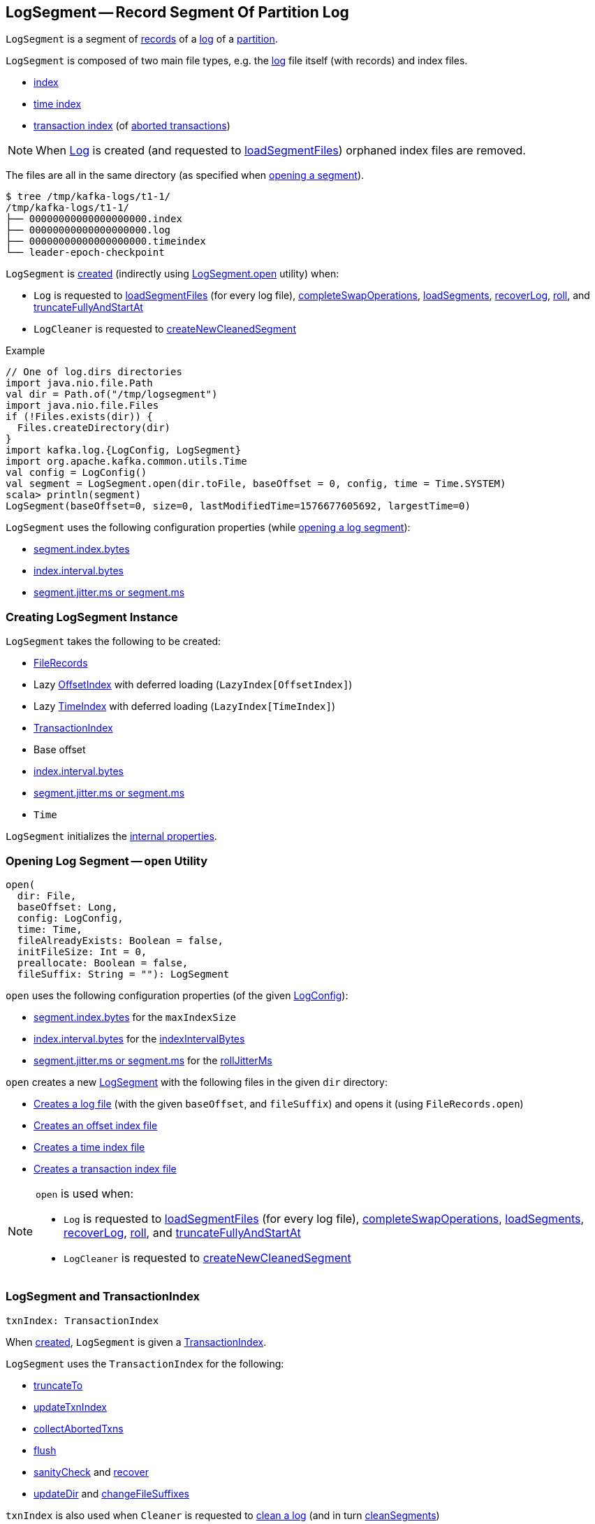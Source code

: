 == [[LogSegment]] LogSegment -- Record Segment Of Partition Log

`LogSegment` is a segment of <<log, records>> of a <<kafka-log-Log.adoc#, log>> of a <<kafka-cluster-Partition.adoc#, partition>>.

`LogSegment` is composed of two main file types, e.g. the <<log, log>> file itself (with records) and index files.

* <<lazyOffsetIndex, index>>

* <<lazyTimeIndex, time index>>

* <<txnIndex, transaction index>> (of <<updateTxnIndex, aborted transactions>>)

NOTE: When <<kafka-log-Log.adoc#, Log>> is created (and requested to <<kafka-log-Log.adoc#loadSegmentFiles, loadSegmentFiles>>) orphaned index files are removed.

The files are all in the same directory (as specified when <<open, opening a segment>>).

```
$ tree /tmp/kafka-logs/t1-1/
/tmp/kafka-logs/t1-1/
├── 00000000000000000000.index
├── 00000000000000000000.log
├── 00000000000000000000.timeindex
└── leader-epoch-checkpoint
```

`LogSegment` is <<creating-instance, created>> (indirectly using <<open, LogSegment.open>> utility) when:

* `Log` is requested to <<kafka-log-Log.adoc#loadSegmentFiles, loadSegmentFiles>> (for every log file), <<kafka-log-Log.adoc#completeSwapOperations, completeSwapOperations>>, <<kafka-log-Log.adoc#loadSegments, loadSegments>>, <<kafka-log-Log.adoc#recoverLog, recoverLog>>, <<kafka-log-Log.adoc#roll, roll>>, and <<kafka-log-Log.adoc#truncateFullyAndStartAt, truncateFullyAndStartAt>>

* `LogCleaner` is requested to <<kafka-log-LogCleaner.adoc#createNewCleanedSegment, createNewCleanedSegment>>

.Example
[source, scala]
----
// One of log.dirs directories
import java.nio.file.Path
val dir = Path.of("/tmp/logsegment")
import java.nio.file.Files
if (!Files.exists(dir)) {
  Files.createDirectory(dir)
}
import kafka.log.{LogConfig, LogSegment}
import org.apache.kafka.common.utils.Time
val config = LogConfig()
val segment = LogSegment.open(dir.toFile, baseOffset = 0, config, time = Time.SYSTEM)
scala> println(segment)
LogSegment(baseOffset=0, size=0, lastModifiedTime=1576677605692, largestTime=0)
----

`LogSegment` uses the following configuration properties (while <<open, opening a log segment>>):

* <<kafka-log-LogConfig.adoc#maxIndexSize, segment.index.bytes>>

* <<kafka-log-LogConfig.adoc#indexInterval, index.interval.bytes>>

* <<kafka-log-LogConfig.adoc#randomSegmentJitter, segment.jitter.ms or segment.ms>>

=== [[creating-instance]] Creating LogSegment Instance

`LogSegment` takes the following to be created:

* [[log]] <<kafka-common-record-FileRecords.adoc#, FileRecords>>
* [[lazyOffsetIndex]] Lazy <<kafka-log-OffsetIndex.adoc#, OffsetIndex>> with deferred loading (`LazyIndex[OffsetIndex]`)
* [[lazyTimeIndex]] Lazy <<kafka-log-TimeIndex.adoc#, TimeIndex>> with deferred loading (`LazyIndex[TimeIndex]`)
* <<txnIndex, TransactionIndex>>
* [[baseOffset]] Base offset
* [[indexIntervalBytes]] <<kafka-log-LogConfig.adoc#indexInterval, index.interval.bytes>>
* [[rollJitterMs]] <<kafka-log-LogConfig.adoc#randomSegmentJitter, segment.jitter.ms or segment.ms>>
* [[time]] `Time`

`LogSegment` initializes the <<internal-properties, internal properties>>.

=== [[open]] Opening Log Segment -- `open` Utility

[source, scala]
----
open(
  dir: File,
  baseOffset: Long,
  config: LogConfig,
  time: Time,
  fileAlreadyExists: Boolean = false,
  initFileSize: Int = 0,
  preallocate: Boolean = false,
  fileSuffix: String = ""): LogSegment
----

`open` uses the following configuration properties (of the given <<kafka-log-LogConfig.adoc#, LogConfig>>):

* <<kafka-log-LogConfig.adoc#maxIndexSize, segment.index.bytes>> for the `maxIndexSize`

* <<kafka-log-LogConfig.adoc#indexInterval, index.interval.bytes>> for the <<indexIntervalBytes, indexIntervalBytes>>

* <<kafka-log-LogConfig.adoc#randomSegmentJitter, segment.jitter.ms or segment.ms>> for the <<rollJitterMs, rollJitterMs>>

`open` creates a new <<creating-instance, LogSegment>> with the following files in the given `dir` directory:

* <<kafka-log-Log.adoc#logFile, Creates a log file>> (with the given `baseOffset`, and `fileSuffix`) and opens it (using `FileRecords.open`)

* <<kafka-log-Log.adoc#offsetIndexFile, Creates an offset index file>>

* <<kafka-log-Log.adoc#timeIndexFile, Creates a time index file>>

* <<kafka-log-Log.adoc#transactionIndexFile, Creates a transaction index file>>

[NOTE]
====
`open` is used when:

* `Log` is requested to <<kafka-log-Log.adoc#loadSegmentFiles, loadSegmentFiles>> (for every log file), <<kafka-log-Log.adoc#completeSwapOperations, completeSwapOperations>>, <<kafka-log-Log.adoc#loadSegments, loadSegments>>, <<kafka-log-Log.adoc#recoverLog, recoverLog>>, <<kafka-log-Log.adoc#roll, roll>>, and <<kafka-log-Log.adoc#truncateFullyAndStartAt, truncateFullyAndStartAt>>

* `LogCleaner` is requested to <<kafka-log-LogCleaner.adoc#createNewCleanedSegment, createNewCleanedSegment>>
====

=== [[txnIndex]] LogSegment and TransactionIndex

[source, scala]
----
txnIndex: TransactionIndex
----

When <<creating-instance, created>>, `LogSegment` is given a <<kafka-log-TransactionIndex.adoc#, TransactionIndex>>.

`LogSegment` uses the `TransactionIndex` for the following:

* <<truncateTo, truncateTo>>

* <<updateTxnIndex, updateTxnIndex>>

* <<collectAbortedTxns, collectAbortedTxns>>

* <<flush, flush>>

* <<sanityCheck, sanityCheck>> and <<recover, recover>>

* <<updateDir, updateDir>> and <<changeFileSuffixes, changeFileSuffixes>>

`txnIndex` is also used when `Cleaner` is requested to <<kafka-log-Cleaner.adoc#clean, clean a log>> (and in turn <<kafka-log-Cleaner.adoc#cleanSegments, cleanSegments>>)

`TransactionIndex` is <<kafka-log-TransactionIndex.adoc#close, closed>> when `LogSegment` is requested to <<close, close>> and <<closeHandlers, closeHandlers>>.

`TransactionIndex` is <<kafka-log-TransactionIndex.adoc#deleteIfExists, deleted (if exists)>> when `LogSegment` is requested to <<deleteIfExists, deleteIfExists>>.

=== [[offsetIndex]] LogSegment and OffsetIndex

[source, scala]
----
offsetIndex: OffsetIndex
----

When <<creating-instance, created>>, `LogSegment` is given an <<lazyOffsetIndex, OffsetIndex>> with deferred loading (`LazyIndex[OffsetIndex]`).

`offsetIndex` simply gets (_unwraps_) the <<kafka-log-OffsetIndex.adoc#, OffsetIndex>>.

`offsetIndex` is used for the following...FIXME

=== [[collectAbortedTxns]] `collectAbortedTxns` Method

[source, scala]
----
collectAbortedTxns(
  fetchOffset: Long,
  upperBoundOffset: Long): TxnIndexSearchResult
----

`collectAbortedTxns`...FIXME

NOTE: `collectAbortedTxns` is used when `Log` is requested to <<kafka-log-Log.adoc#collectAbortedTransactions, collectAbortedTransactions>>.

=== [[close]] Closing -- `close` Method

[source, scala]
----
close(): Unit
----

`close`...FIXME

NOTE: `close` is used when `Log` is requested to <<kafka-log-Log.adoc#loadSegments, load segments>>, <<kafka-log-Log.adoc#close, close>>, and <<kafka-log-Log.adoc#splitOverflowedSegment splitOverflowedSegment>>.

=== [[closeHandlers]] `closeHandlers` Method

[source, scala]
----
closeHandlers(): Unit
----

`closeHandlers`...FIXME

NOTE: `closeHandlers` is used when `Log` is requested to <<kafka-log-Log.adoc#closeHandlers, closeHandlers>>.

=== [[recover]] Recovering -- `recover` Method

[source, scala]
----
recover(
  producerStateManager: ProducerStateManager,
  leaderEpochCache: Option[LeaderEpochFileCache] = None): Int
----

`recover`...FIXME

NOTE: `recover` is used exclusively when `Log` is requested to <<kafka-log-Log.adoc#recoverSegment, recover a log segment>>.

==== [[updateProducerState]] `updateProducerState` Internal Method

[source, scala]
----
updateProducerState(
  producerStateManager: ProducerStateManager,
  batch: RecordBatch): Unit
----

`updateProducerState`...FIXME

NOTE: `updateProducerState` is used when `LogSegment` is requested to <<recover, recover>>.

=== [[sanityCheck]] `sanityCheck` Method

[source, scala]
----
sanityCheck(
  timeIndexFileNewlyCreated: Boolean): Unit
----

`sanityCheck`...FIXME

NOTE: `sanityCheck` is used exclusively when `Log` is requested to <<kafka-log-Log.adoc#loadSegments, loadSegments>> (when <<kafka-log-Log.adoc#creating-instance-loadSegments, created>>).

=== [[updateDir]] `updateDir` Method

[source, scala]
----
updateDir(
  dir: File): Unit
----

`updateDir`...FIXME

NOTE: `updateDir` is used exclusively when `Log` is requested to <<kafka-log-Log.adoc#renameDir, renameDir>>.

=== [[changeFileSuffixes]] `changeFileSuffixes` Method

[source, scala]
----
changeFileSuffixes(
  oldSuffix: String,
  newSuffix: String): Unit
----

`changeFileSuffixes`...FIXME

NOTE: `changeFileSuffixes` is used when `Log` is requested to <<kafka-log-Log.adoc#asyncDeleteSegment, asyncDeleteSegment>> and <<kafka-log-Log.adoc#replaceSegments, replaceSegments>>.

=== [[flush]] `flush` Method

[source, scala]
----
flush(): Unit
----

`flush`...FIXME

[NOTE]
====
`flush` is used when:

* `Log` is requested to <<kafka-log-Log.adoc#flush, flush>> and <<kafka-log-Log.adoc#splitOverflowedSegment, splitOverflowedSegment>>

* `Cleaner` is requested to <<kafka-log-Cleaner.adoc#clean, clean a log>> (and <<kafka-log-Cleaner.adoc#cleanSegments, cleanSegments>>)
====

=== [[deleteIfExists]] `deleteIfExists` Method

[source, scala]
----
deleteIfExists(): Unit
----

`deleteIfExists`...FIXME

NOTE: `deleteIfExists` is used when...FIXME

=== [[deleteIfExists-utility]] `deleteIfExists` Utility

[source, scala]
----
deleteIfExists(
  dir: File,
  baseOffset: Long,
  fileSuffix: String = ""): Unit
----

`deleteIfExists`...FIXME

NOTE: `deleteIfExists` is used when...FIXME

=== [[resizeIndexes]] `resizeIndexes` Method

[source, scala]
----
resizeIndexes(
  size: Int): Unit
----

`resizeIndexes`...FIXME

NOTE: `resizeIndexes` is used when...FIXME

=== [[largestTimestamp]] `largestTimestamp` Method

[source, scala]
----
largestTimestamp: Long
----

`largestTimestamp`...FIXME

NOTE: `largestTimestamp` is used when...FIXME

=== [[shouldRoll]] `shouldRoll` Method

[source, scala]
----
shouldRoll(
  rollParams: RollParams): Boolean
----

`shouldRoll`...FIXME

NOTE: `shouldRoll` is used exclusively when `Log` is requested to <<kafka-log-Log.adoc#maybeRoll, maybeRoll>> (while <<kafka-log-Log.adoc#append, appending records>>).

=== [[timeWaitedForRoll]] `timeWaitedForRoll` Method

[source, scala]
----
timeWaitedForRoll(
  now: Long,
  messageTimestamp: Long) : Long
----

`timeWaitedForRoll`...FIXME

NOTE: `timeWaitedForRoll` is used exclusively when `LogSegment` is requested to <<shouldRoll, shouldRoll>>.

=== [[append]] `append` Method

[source, scala]
----
append(
  largestOffset: Long,
  largestTimestamp: Long,
  shallowOffsetOfMaxTimestamp: Long,
  records: MemoryRecords): Unit
----

`append`...FIXME

[NOTE]
====
`append` is used exclusively when:

* `Log` is requested to <<kafka-log-Log.adoc#append, append records>>

* `Cleaner` is requested to <<kafka-log-Cleaner.adoc#clean, clean a log>> (and <<kafka-log-Cleaner.adoc#cleanInto, cleanInto>>)

* `LogSegment` is requested to <<appendChunkFromFile, appendChunkFromFile>>
====

=== [[appendFromFile]] `appendFromFile` Method

[source, scala]
----
appendFromFile(
  records: FileRecords,
  start: Int): Int
----

`appendFromFile`...FIXME

NOTE: `appendFromFile` is used exclusively when `Log` is requested to <<kafka-log-Log.adoc#splitOverflowedSegment, splitOverflowedSegment>>.

==== [[appendChunkFromFile]] `appendChunkFromFile` Internal Method

[source, scala]
----
appendChunkFromFile(
  records: FileRecords,
  position: Int,
  bufferSupplier: BufferSupplier): Int
----

`appendChunkFromFile`...FIXME

NOTE: `appendChunkFromFile` is used when `LogSegment` is requested to <<appendFromFile, appendFromFile>>.

=== [[truncateTo]] Truncating To Offset -- `truncateTo` Method

[source, scala]
----
truncateTo(
  offset: Long): Int
----

`truncateTo`...FIXME

NOTE: `truncateTo` is used when `Log` is <<kafka-log-Log.adoc#creating-instance-loadSegments, created>> (and in turn <<kafka-log-Log.adoc#recoverLog, recoverLog>>) and <<kafka-log-Log.adoc#truncateTo, truncateTo>>.

=== [[updateTxnIndex]] `updateTxnIndex` Method

[source, scala]
----
updateTxnIndex(
  completedTxn: CompletedTxn,
  lastStableOffset: Long): Unit
----

`updateTxnIndex`...FIXME

[NOTE]
====
`updateTxnIndex` is used when:

* `Log` is requested to <<kafka-log-Log.adoc#append, append records>>

* `LogSegment` is requested to <<updateProducerState, updateProducerState>>
====

=== [[internal-properties]] Internal Properties

[cols="30m,70",options="header",width="100%"]
|===
| Name
| Description

| created
a| [[created]] Time(stamp) when this `LogSegment` was <<creating-instance, created>> or <<truncateTo, truncated completely>> (to `0`)

Used exclusively when `LogSegment` is requested for the <<timeWaitedForRoll, time it has waited to be rolled>>

| bytesSinceLastIndexEntry
a| [[bytesSinceLastIndexEntry]]

Used when...FIXME

| rollingBasedTimestamp
a| [[rollingBasedTimestamp]]

Used when...FIXME

| _maxTimestampSoFar
a| [[_maxTimestampSoFar]]

Used when...FIXME

| _offsetOfMaxTimestampSoFar
a| [[_offsetOfMaxTimestampSoFar]]

Used when...FIXME

|===
